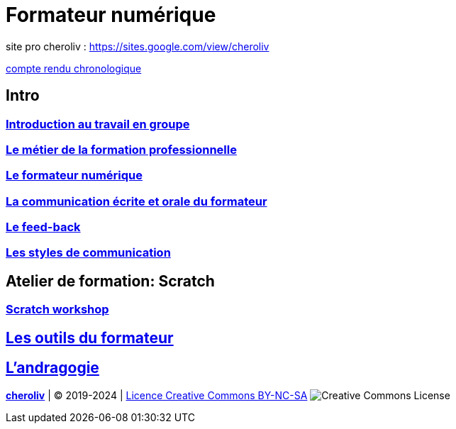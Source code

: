 [#toc]
= Formateur numérique

site pro cheroliv : link:https://sites.google.com/view/cheroliv/[https://sites.google.com/view/cheroliv]

link:compte_rendu_chronologique.adoc[compte rendu chronologique]

== Intro

=== link:01_intro/01_activite_en_groupe.adoc#group_act[Introduction au travail en groupe]

=== link:01_intro/02_le_metier_de_la_formation_professionnelle.adoc#core[Le métier de la formation professionnelle]

=== link:01_intro/03_formateur_numerique.adoc#form_num[Le formateur numérique]

=== link:01_intro/04_la_communication_écrite_et_orale_du_formateur.adoc[La communication écrite et orale du formateur]

=== link:01_intro/05_feed_back.adoc#feedback[Le feed-back]

=== link:01_intro/06__style_de_communication.adoc#style2com[Les styles de communication]

== Atelier de formation: Scratch

=== link:02_scratch/synthese_scratch.adoc#scratch_workshop[Scratch workshop]

== link:03_les_outils_du_formateur/01_les_outils_professionnelles_du_formateur.adoc#colab[Les outils du formateur]

== link:04_andragogie/01_le_metier_de_formateur.adoc#metier[L'andragogie]

====
link:https://cheroliv.github.io[*cheroliv*] | &copy; 2019-2024 | link:http://creativecommons.org/licenses/by-nc-sa/4.0/[Licence Creative Commons BY-NC-SA] image:https://licensebuttons.net/l/by-nc-sa/4.0/88x31.png[Creative Commons License]
====